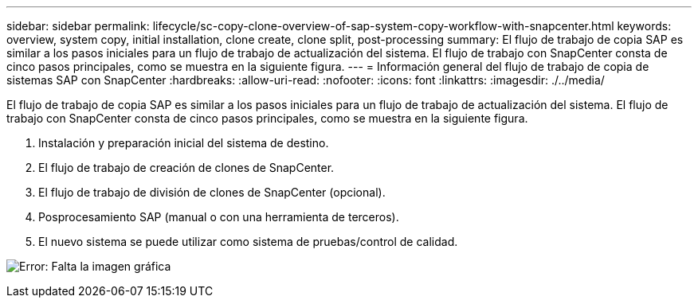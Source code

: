 ---
sidebar: sidebar 
permalink: lifecycle/sc-copy-clone-overview-of-sap-system-copy-workflow-with-snapcenter.html 
keywords: overview, system copy, initial installation, clone create, clone split, post-processing 
summary: El flujo de trabajo de copia SAP es similar a los pasos iniciales para un flujo de trabajo de actualización del sistema. El flujo de trabajo con SnapCenter consta de cinco pasos principales, como se muestra en la siguiente figura. 
---
= Información general del flujo de trabajo de copia de sistemas SAP con SnapCenter
:hardbreaks:
:allow-uri-read: 
:nofooter: 
:icons: font
:linkattrs: 
:imagesdir: ./../media/


[role="lead"]
El flujo de trabajo de copia SAP es similar a los pasos iniciales para un flujo de trabajo de actualización del sistema. El flujo de trabajo con SnapCenter consta de cinco pasos principales, como se muestra en la siguiente figura.

. Instalación y preparación inicial del sistema de destino.
. El flujo de trabajo de creación de clones de SnapCenter.
. El flujo de trabajo de división de clones de SnapCenter (opcional).
. Posprocesamiento SAP (manual o con una herramienta de terceros).
. El nuevo sistema se puede utilizar como sistema de pruebas/control de calidad.


image:sc-copy-clone-image9.png["Error: Falta la imagen gráfica"]
